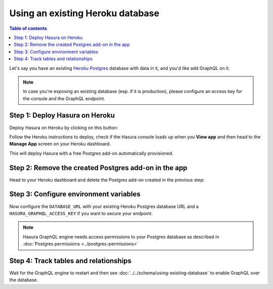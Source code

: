 Using an existing Heroku database
=================================

.. contents:: Table of contents
  :backlinks: none
  :depth: 1
  :local:

Let's say you have an existing `Heroku Postgres <https://www.heroku.com/postgres>`_ database with data in it, and you'd
like add GraphQL on it.

.. note::

   In case you're exposing an existing database (esp. if it is production), please configure an access key
   for the console and the GraphQL endpoint.

Step 1: Deploy Hasura on Heroku
-------------------------------

Deploy Hasura on Heroku by clicking on this button:

.. image:: https://camo.githubusercontent.com/83b0e95b38892b49184e07ad572c94c8038323fb/68747470733a2f2f7777772e6865726f6b7563646e2e636f6d2f6465706c6f792f627574746f6e2e737667
  :width: 200px
  :alt: heroku_deploy_button
  :class: no-shadow
  :target: https://heroku.com/deploy?template=https://github.com/hasura/graphql-engine-heroku

Follow the Heroku instructions to deploy, check if the Hasura console loads up when you **View app** and then head
to the **Manage App** screen on your Heroku dashboard.

This will deploy Hasura with a free Postgres add-on automatically provisioned.

Step 2: Remove the created Postgres add-on in the app
-----------------------------------------------------

Head to your Heroku dashboard and delete the Postgres add-on created in the previous step:

.. image:: ../../../../img/graphql/manual/deployment/remove-heroku-postgres-addon.png

Step 3: Configure environment variables
---------------------------------------

Now configure the ``DATABASE_URL`` with your existing Heroku Postgres database URL and a ``HASURA_GRAPHQL_ACCESS_KEY``
if you want to secure your endpoint.

.. image:: ../../../../img/graphql/manual/deployment/heroku-database-url-access.png

.. note::

  Hasura GraphQL engine needs access permissions to your Postgres database as described in
  :doc:`Postgres permissions <../postgres-permissions>`

Step 4: Track tables and relationships
--------------------------------------

Wait for the GraphQL engine to restart and then see :doc:`../../schema/using-existing-database` to enable GraphQL
over the database.

